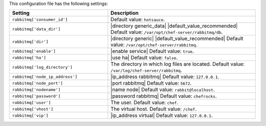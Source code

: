 .. The contents of this file are included in multiple topics.
.. This file should not be changed in a way that hinders its ability to appear in multiple documentation sets.

This configuration file has the following settings:

.. list-table::
   :widths: 200 300
   :header-rows: 1

   * - Setting
     - Description
   * - ``rabbitmq['consumer_id']``
     - Default value: ``hotsauce``.
   * - ``rabbitmq['data_dir']``
     - |directory generic_data| |default_value_recommended| Default value: ``/var/opt/chef-server/rabbitmq/db``.
   * - ``rabbitmq['dir']``
     - |directory generic| |default_value_recommended| Default value: ``/var/opt/chef-server/rabbitmq``.
   * - ``rabbitmq['enable']``
     - |enable service| Default value: ``true``.
   * - ``rabbitmq['ha']``
     - |use ha| Default value: ``false``.
   * - ``rabbitmq['log_directory']``
     - The directory in which log files are located. Default value: ``/var/log/chef-server/rabbitmq``.
   * - ``rabbitmq['node_ip_address']``
     - |ip_address rabbitmq| Default value: ``127.0.0.1``.
   * - ``rabbitmq['node_port']``
     - |port rabbitmq| Default value: ``5672``.
   * - ``rabbitmq['nodename']``
     - |name node|  Default value: ``rabbit@localhost``.
   * - ``rabbitmq['password']``
     - |password rabbitmq| Default value: ``chefrocks``.
   * - ``rabbitmq['user']``
     - The user. Default value: ``chef``.
   * - ``rabbitmq['vhost']``
     - The virtual host. Default value: ``/chef``.
   * - ``rabbitmq['vip']``
     - |ip_address virtual| Default value: ``127.0.0.1``.


